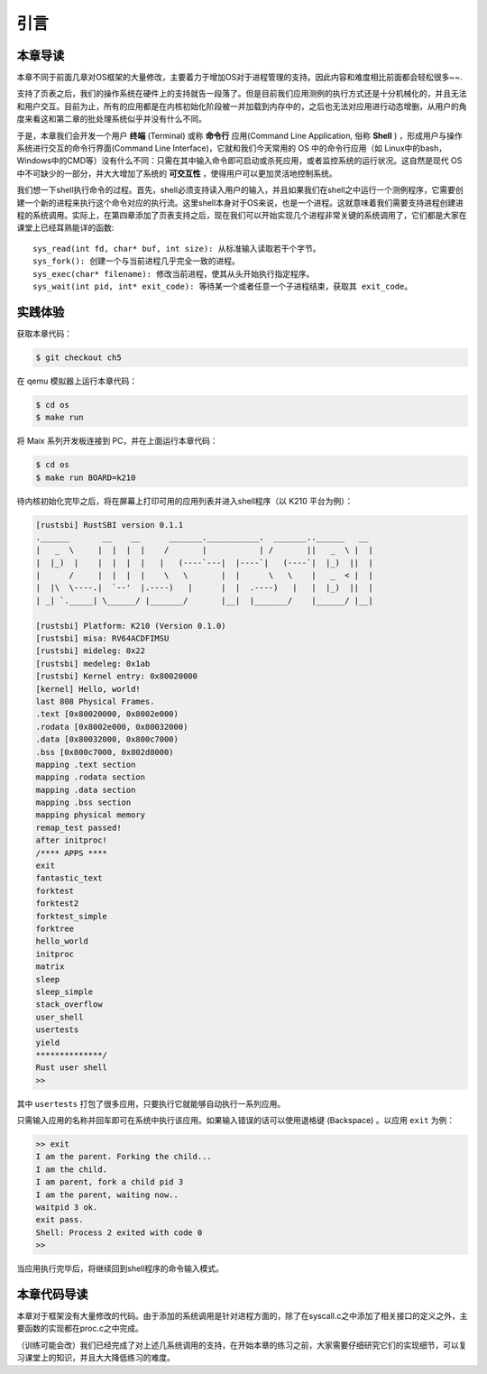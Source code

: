 引言
===========================================

本章导读
-------------------------------------------

本章不同于前面几章对OS框架的大量修改，主要着力于增加OS对于进程管理的支持。因此内容和难度相比前面都会轻松很多~~.

支持了页表之后，我们的操作系统在硬件上的支持就告一段落了。但是目前我们应用测例的执行方式还是十分机械化的，并且无法和用户交互。目前为止，所有的应用都是在内核初始化阶段被一并加载到内存中的，之后也无法对应用进行动态增删，从用户的角度来看这和第二章的批处理系统似乎并没有什么不同。

于是，本章我们会开发一个用户 **终端** (Terminal) 或称 **命令行** 应用(Command Line Application, 俗称 **Shell** ) ，形成用户与操作系统进行交互的命令行界面(Command Line Interface)，它就和我们今天常用的 OS 中的命令行应用（如 Linux中的bash，Windows中的CMD等）没有什么不同：只需在其中输入命令即可启动或杀死应用，或者监控系统的运行状况。这自然是现代 OS 中不可缺少的一部分，并大大增加了系统的 **可交互性** ，使得用户可以更加灵活地控制系统。

我们想一下shell执行命令的过程。首先，shell必须支持读入用户的输入，并且如果我们在shell之中运行一个测例程序，它需要创建一个新的进程来执行这个命令对应的执行流。这里shell本身对于OS来说，也是一个进程。这就意味着我们需要支持进程创建进程的系统调用。实际上，在第四章添加了页表支持之后，现在我们可以开始实现几个进程非常关键的系统调用了，它们都是大家在课堂上已经耳熟能详的函数::

   sys_read(int fd, char* buf, int size): 从标准输入读取若干个字节。
   sys_fork(): 创建一个与当前进程几乎完全一致的进程。
   sys_exec(char* filename): 修改当前进程，使其从头开始执行指定程序。
   sys_wait(int pid, int* exit_code): 等待某一个或者任意一个子进程结束，获取其 exit_code。


实践体验
-------------------------------------------

获取本章代码：

.. code-block:: console

   $ git checkout ch5

在 qemu 模拟器上运行本章代码：

.. code-block:: console

   $ cd os
   $ make run

将 Maix 系列开发板连接到 PC，并在上面运行本章代码：

.. code-block:: console

   $ cd os
   $ make run BOARD=k210

待内核初始化完毕之后，将在屏幕上打印可用的应用列表并进入shell程序（以 K210 平台为例）：

.. code-block::

   [rustsbi] RustSBI version 0.1.1
   .______       __    __      _______.___________.  _______..______   __
   |   _  \     |  |  |  |    /       |           | /       ||   _  \ |  |
   |  |_)  |    |  |  |  |   |   (----`---|  |----`|   (----`|  |_)  ||  |
   |      /     |  |  |  |    \   \       |  |      \   \    |   _  < |  |
   |  |\  \----.|  `--'  |.----)   |      |  |  .----)   |   |  |_)  ||  |
   | _| `._____| \______/ |_______/       |__|  |_______/    |______/ |__|

   [rustsbi] Platform: K210 (Version 0.1.0)
   [rustsbi] misa: RV64ACDFIMSU
   [rustsbi] mideleg: 0x22
   [rustsbi] medeleg: 0x1ab
   [rustsbi] Kernel entry: 0x80020000
   [kernel] Hello, world!
   last 808 Physical Frames.
   .text [0x80020000, 0x8002e000)
   .rodata [0x8002e000, 0x80032000)
   .data [0x80032000, 0x800c7000)
   .bss [0x800c7000, 0x802d8000)
   mapping .text section
   mapping .rodata section
   mapping .data section
   mapping .bss section
   mapping physical memory
   remap_test passed!
   after initproc!
   /**** APPS ****
   exit
   fantastic_text
   forktest
   forktest2
   forktest_simple
   forktree
   hello_world
   initproc
   matrix
   sleep
   sleep_simple
   stack_overflow
   user_shell
   usertests
   yield
   **************/
   Rust user shell
   >>  

其中 ``usertests`` 打包了很多应用，只要执行它就能够自动执行一系列应用。

只需输入应用的名称并回车即可在系统中执行该应用。如果输入错误的话可以使用退格键 (Backspace) 。以应用 ``exit`` 为例：

.. code-block::

    >> exit
    I am the parent. Forking the child...
    I am the child.
    I am parent, fork a child pid 3
    I am the parent, waiting now..
    waitpid 3 ok.
    exit pass.
    Shell: Process 2 exited with code 0
    >> 

当应用执行完毕后，将继续回到shell程序的命令输入模式。


本章代码导读
-----------------------------------------------------

本章对于框架没有大量修改的代码。由于添加的系统调用是针对进程方面的，除了在syscall.c之中添加了相关接口的定义之外，主要函数的实现都在proc.c之中完成。

（训练可能会改）我们已经完成了对上述几系统调用的支持，在开始本章的练习之前，大家需要仔细研究它们的实现细节，可以复习课堂上的知识，并且大大降低练习的难度。